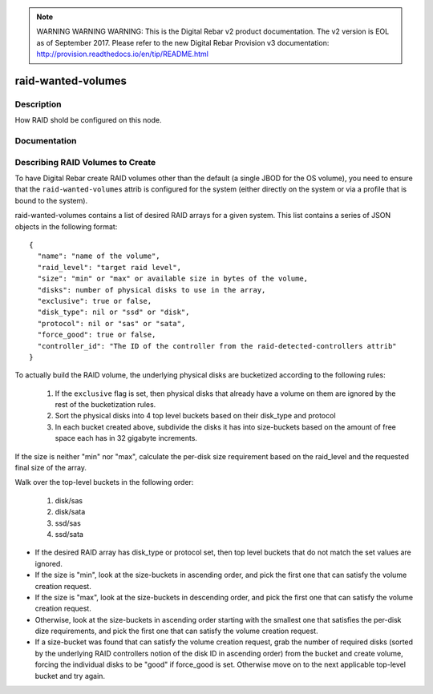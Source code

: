 
.. note:: WARNING WARNING WARNING:  This is the Digital Rebar v2 product documentation.  The v2 version is EOL as of September 2017.  Please refer to the new Digital Rebar Provision v3 documentation:  http:\/\/provision.readthedocs.io\/en\/tip\/README.html

===================
raid-wanted-volumes
===================

Description
===========
How RAID shold be configured on this node.

Documentation
=============

Describing RAID Volumes to Create
=================================

To have Digital Rebar create RAID volumes other than the default (a
single JBOD for the OS volume), you need to ensure that the
``raid-wanted-volumes`` attrib is configured for the system (either
directly on the system or via a profile that is bound to the system).

raid-wanted-volumes contains a list of desired RAID arrays for a given
system.  This list contains a series of JSON objects in the following
format:

::

  {
    "name": "name of the volume",
    "raid_level": "target raid level",
    "size": "min" or "max" or available size in bytes of the volume,
    "disks": number of physical disks to use in the array,
    "exclusive": true or false,
    "disk_type": nil or "ssd" or "disk",
    "protocol": nil or "sas" or "sata",
    "force_good": true or false,
    "controller_id": "The ID of the controller from the raid-detected-controllers attrib"
  }

To actually build the RAID volume, the underlying physical disks
are bucketized according to the following rules:

  1. If the ``exclusive`` flag is set, then physical disks that
     already have a volume on them are ignored by the rest of the
     bucketization rules.
  2. Sort the physical disks into 4 top level buckets based on their
     disk_type and protocol
  3. In each bucket created above, subdivide the disks it has into
     size-buckets based on the amount of free space each has in 32
     gigabyte increments.

If the size is neither "min" nor "max", calculate the per-disk size
requirement based on the raid_level and the requested final size of
the array.

Walk over the top-level buckets in the following order:

  1. disk/sas
  2. disk/sata
  3. ssd/sas
  4. ssd/sata

* If the desired RAID array has disk_type or protocol set, then top
  level buckets that do not match the set values are ignored.

* If the size is "min", look at the size-buckets in ascending order, and pick the
  first one that can satisfy the volume creation request.

* If the size is "max", look at the size-buckets in descending order,
  and pick the first one that can satisfy the volume creation request.

* Otherwise, look at the size-buckets in ascending order starting with
  the smallest one that satisfies the per-disk dize requirements, and
  pick the first one that can satisfy the volume creation request.

* If a size-bucket was found that can satisfy the volume creation
  request, grab the number of required disks (sorted by the underlying
  RAID controllers notion of the disk ID in ascending order) from the
  bucket and create volume, forcing the individual disks to be "good"
  if force_good is set.  Otherwise move on to the next applicable
  top-level bucket and try again.
